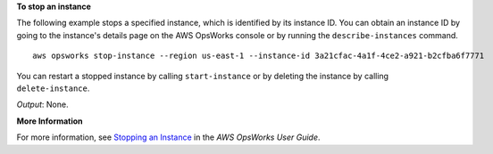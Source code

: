 **To stop an instance**

The following example stops a specified instance, which is identified by its instance ID.
You can obtain an instance ID by going to the instance's details page on the AWS OpsWorks console or by
running the ``describe-instances`` command. ::

  aws opsworks stop-instance --region us-east-1 --instance-id 3a21cfac-4a1f-4ce2-a921-b2cfba6f7771

You can restart a stopped instance by calling ``start-instance`` or by deleting the instance by calling
``delete-instance``.

*Output*: None.

**More Information**

For more information, see `Stopping an Instance`_ in the *AWS OpsWorks User Guide*.

.. _`Stopping an Instance`: http://docs.aws.amazon.com/opsworks/latest/userguide/workinginstances-starting.html#workinginstances-starting-stop


